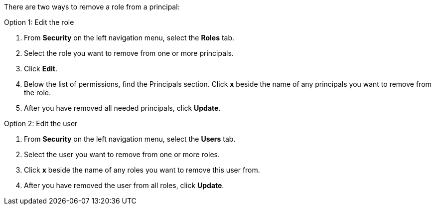 There are two ways to remove a role from a principal:

Option 1: Edit the role

. From *Security* on the left navigation menu, select the *Roles* tab.

. Select the role you want to remove from one or more principals.

. Click *Edit*.

. Below the list of permissions, find the Principals section. Click *x* beside the name of any principals you want to remove from the role.

. After you have removed all needed principals, click *Update*.

Option 2: Edit the user

. From *Security* on the left navigation menu, select the *Users* tab.

. Select the user you want to remove from one or more roles.

. Click *x* beside the name of any roles you want to remove this user from.

. After you have removed the user from all roles, click *Update*.